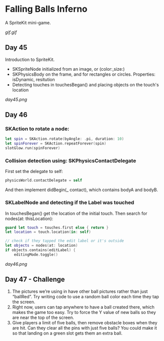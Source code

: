 * Falling Balls Inferno

A SpriteKit mini-game.

[[gif.gif]]

** Day 45

Introduction to SpriteKit.

 - SKSpriteNode initialized from an image, or (color:,size:)
 - SKPhysicsBody on the frame, and for rectangles or circles. Properties: isDynamic, resitution
 - Detecting touches in touchesBegan() and placing objects on the touch's location

[[day45.png]]
** Day 46

*** SKAction to rotate a node:
#+BEGIN_SRC Swift
        let spin = SKAction.rotate(byAngle: .pi, duration: 10)
        let spinForever = SKAction.repeatForever(spin)
        slotGlow.run(spinForever)
#+END_SRC
*** Collision detection using: SKPhysicsContactDelegate
First set the delegate to self:
#+BEGIN_SRC Swift
physicsWorld.contactDelegate = self
#+END_SRC
And then implement didBegin(_ contact), which contains bodyA and bodyB.
*** SKLabelNode and detecting if the Label was touched
In touchesBegan() get the location of the initial touch. Then search for nodes(at: thisLocation):
#+BEGIN_SRC Swift
        guard let touch = touches.first else { return }
        let location = touch.location(in: self)
        
        // check if they tapped the edit label or it's outside
        let objects = nodes(at: location)
        if objects.contains(editLabel) {
            editingMode.toggle()
#+END_SRC

[[day46.png]]
** Day 47 - Challenge

1. The pictures we’re using in have other ball pictures rather than just “ballRed”. Try writing code to use a random ball color each time they tap the screen.
2. Right now, users can tap anywhere to have a ball created there, which makes the game too easy. Try to force the Y value of new balls so they are near the top of the screen.
3. Give players a limit of five balls, then remove obstacle boxes when they are hit. Can they clear all the pins with just five balls? You could make it so that landing on a green slot gets them an extra ball.
